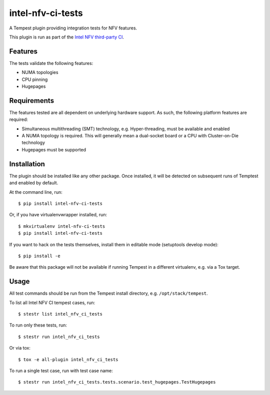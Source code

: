 ==================
intel-nfv-ci-tests
==================

A Tempest plugin providing integration tests for NFV features.

This plugin is run as part of the
`Intel NFV third-party CI <https://wiki.openstack.org/wiki/ThirdPartySystems/Intel_NFV_CI>`_.

Features
--------

The tests validate the following features:

* NUMA topologies
* CPU pinning
* Hugepages

Requirements
------------

The features tested are all dependent on underlying hardware support. As such,
the following platform features are required:

* Simultaneous multithreading (SMT) technology, e.g. Hyper-threading, must be
  available and enabled
* A NUMA topology is required. This will generally mean a dual-socket board or
  a CPU with Cluster-on-Die technology
* Hugepages must be supported

Installation
------------

The plugin should be installed like any other package. Once installed, it will
be detected on subsequent runs of Temptest and enabled by default.

At the command line, run::

    $ pip install intel-nfv-ci-tests

Or, if you have virtualenvwrapper installed, run::

    $ mkvirtualenv intel-nfv-ci-tests
    $ pip install intel-nfv-ci-tests

If you want to hack on the tests themselves, install them in editable mode
(setuptools develop mode)::

    $ pip install -e

Be aware that this package will not be available if running Tempest in a
different virtualenv, e.g. via a Tox target.

Usage
-----

All test commands should be run from the Tempest install directory, e.g.
``/opt/stack/tempest``.

To list all Intel NFV CI tempest cases, run::

    $ stestr list intel_nfv_ci_tests

To run only these tests, run::

    $ stestr run intel_nfv_ci_tests

Or via tox::

    $ tox -e all-plugin intel_nfv_ci_tests

To run a single test case, run with test case name::

    $ stestr run intel_nfv_ci_tests.tests.scenario.test_hugepages.TestHugepages
